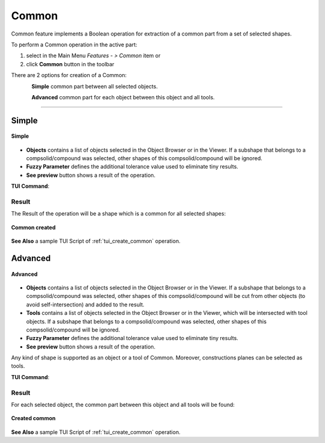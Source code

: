 .. |bool_common.icon|    image:: images/bool_common.png
   :height: 16px

.. _featureCommon:

Common
======

Common feature implements a Boolean operation for extraction of a common part from a set of selected shapes.

To perform a Common operation in the active part:

#. select in the Main Menu *Features - > Common* item  or
#. click |bool_common.icon| **Common** button in the toolbar

There are 2 options for creation of a Common:

.. figure:: images/bool_common_simple.png
   :align: left
   :height: 24px

**Simple** common part between all selected objects.

.. figure:: images/bool_common_advanced.png
   :align: left
   :height: 24px

**Advanced** common part for each object between this object and all tools.

--------------------------------------------------------------------------------

Simple
------

.. figure:: images/boolean_common_simple_property_panel.png
   :align: center

   **Simple**

- **Objects** contains a list of objects selected in the Object Browser or in the Viewer.
  If a subshape that belongs to a compsolid/compound was selected, other shapes of this compsolid/compound will be ignored.
- **Fuzzy Parameter** defines the additional tolerance value used to eliminate tiny results.
- **See preview** button shows a result of the operation.

**TUI Command**:

.. py:function:: model.addCommon(Part_doc, objects, fuzzy)

    :param part: The current part object
    :param list: A list of objects.
    :param real: Additional tolerance used to eliminate tiny results (optional).
    :return: Created object

Result
""""""

The Result of the operation will be a shape which is a common for all selected shapes:

.. figure:: images/CreatedCommon.png
   :align: center

   **Common created**

**See Also** a sample TUI Script of :ref:`tui_create_common` operation.

Advanced
--------

.. figure:: images/boolean_common_advanced_property_panel.png
   :align: center

   **Advanced**

- **Objects** contains a list of objects selected in the Object Browser or in the Viewer.
  If a subshape that belongs to a compsolid/compound was selected, other shapes of this compsolid/compound will be cut from
  other objects (to avoid self-intersection) and added to the result.
- **Tools** contains a list of objects selected in the Object Browser or in the Viewer, which will be intersected with tool objects.
  If a subshape that belongs to a compsolid/compound was selected, other shapes of this compsolid/compound will be ignored.
- **Fuzzy Parameter** defines the additional tolerance value used to eliminate tiny results.
- **See preview** button shows a result of the operation.

Any kind of shape is supported as an object or a tool of Common. Moreover, constructions planes can be selected as tools.

**TUI Command**:

.. py:function:: model.addCommon(Part_doc, objects, tools, fuzzy)

    :param part: The current part object
    :param list: A list of objects.
    :param list: A list of tools.
    :param real: Additional tolerance used to eliminate tiny results (optional).
    :return: Created object

Result
""""""

For each selected object, the common part between this object and all tools will be found:

.. figure:: images/boolean_common_result.png
   :align: center

   **Created common**

**See Also** a sample TUI Script of :ref:`tui_create_common` operation.
